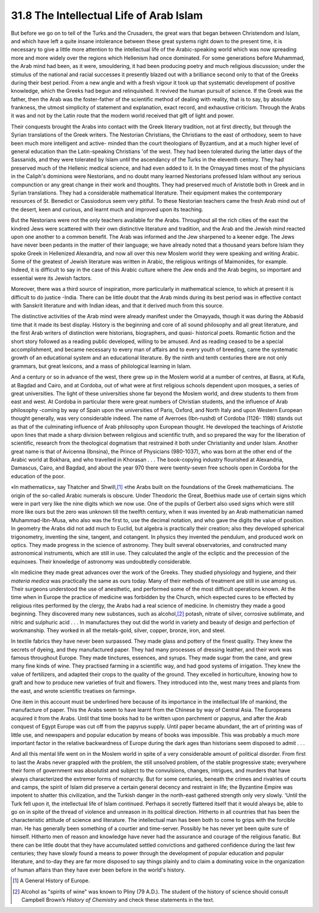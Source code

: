 
31.8 The Intellectual Life of Arab Islam
========================================================================
But before we go on to tell of the Turks and the Crusaders, the great wars
that began between Christendom and Islam, and which have left a quite insane
intolerance between these great systems right down to the present time, it is
necessary to give a little more attention to the intellectual life of the
Arabic-speaking world which was now spreading more and more widely over the
regions which Hellenism had once dominated. For some generations before
Muhammad, the Arab mind had been, as it were, smouldering, it had been producing
poetry and much religious discussion; under the stimulus of the national and
racial successes it presently blazed out with a brilliance second only to that
of the Greeks during their best period. From a new angle and with a fresh vigour
it took up that systematic development of positive knowledge, which the Greeks
had begun and relinquished. It revived the human pursuit of science. If the
Greek was the father, then the Arab was the foster-father of the scientific
method of dealing with reality, that is to say, by absolute frankness, the
utmost simplicity of statement and explanation, exact record, and exhaustive
criticism. Through the Arabs it was and not by the Latin route that the modern
world received that gift of light and power.

Their conquests brought the Arabs into contact with the Greek literary
tradition, not at first directly, but through the Syrian translations of the
Greek writers. The Nestorian Christians, the Christians to the east of
orthodoxy, seem to have been much more intelligent and active- minded than the
court theologians of Byzantium, and at a much higher level of general education
than the Latin-speaking Christians 'of the west. They had been tolerated during
the latter days of the Sassanids, and they were tolerated by Islam until the
ascendancy of the Turks in the eleventh century. They had preserved much of the
Hellenic medical science, and had even added to it. In the Ornayyad times most
of the physicians in the Caliph's dominions were Nestorians, and no doubt many
learned Nestorians professed Islam without any serious compunction or any great
change in their work and thoughts. They had preserved much of Aristotle both in
Greek and in Syrian translations. They had a considerable mathematical
literature. Their equipment makes the contemporary resources of St. Benedict or
Cassiodorus seem very pitiful. To these Nestorian teachers came the fresh Arab
mind out of the desert, keen and curious, and learnt much and improved upon its
teaching.

But the Nestorians were not the only teachers available for the Arabs.
Throughout all the rich cities of the east the kindred Jews were scattered with
their own distinctive literature and tradition, and the Arab and the Jewish mind
reacted upon one another to a common benefit. The Arab was informed and the Jew
sharpened to a keener edge. The Jews have never been pedants in the matter of
their language; we have already noted that a thousand years before Islam they
spoke Greek in Hellenized Alexandria, and now all over this new Moslem world
they were speaking and writing Arabic. Some of the greatest of Jewish literature
was written in Arabic, the religious writings of Maimonides, for example.
Indeed, it is difficult to say in the case of this Arabic culture where the Jew
ends and the Arab begins, so important and essential were its Jewish
factors.

Moreover, there was a third source of inspiration, more particularly in
mathematical science, to which at present it is difficult to do justice -India.
There can be little doubt that the Arab minds during its best period was in
effective contact with Sanskrit literature and with Indian ideas, and that it
derived much from this source.

The distinctive activities of the Arab mind were already manifest under the
Omayyads, though it was during the Abbasid time that it made its best display.
History is the beginning and core of all sound philosophy and all great
literature, and the first Arab writers of distinction were historians,
biographers, and quasi- historical poets. Romantic fiction and the short story
followed as a reading public developed, willing to be amused. And as reading
ceased to be a special accomplishment, and became necessary to every man of
affairs and to every youth of breeding, came the systematic growth of an
educational system and an educational literature. By the ninth and tenth
centuries there are not only grammars, but great lexicons, and a mass of
philological learning in Islam.

And a century or so in advance of the west, there grew up in the Moslem world
at a number of centres, at Basra, at Kufa, at Bagdad and Cairo, and at Cordoba,
out of what were at first religious schools dependent upon mosques, a series of
great universities. The light of these universities shone far beyond the Moslem
world, and drew students to them from east and west. At Cordoba in particular
there were great numbers of Christian students, and the influence of Arab
philosophy -coming by way of Spain upon the universities of Paris, Oxford, and
North Italy and upon Western European thought generally, was very considerable
indeed. The name of Averroes (Ibn-rushd) of Cordoba (1126- 1198) stands out as
that of the culminating influence of Arab philosophy upon European thought. He
developed the teachings of Aristotle upon lines that made a sharp division
between religious and scientific truth, and so prepared the way for the
liberation of scientific, research from the theological dogmatism that
restrained it both under Christianity and under Islam. Another great name is
that of Avicenna (Ibnsina), the Prince of Physicians (980-1037), who was born at
the other end of the Arabic world at Bokhara, and who travelled in Khorasan . .
. The book-copying industry flourished at Alexandria, Damascus, Cairo, and
Bagdad, and about the year 970 there were twenty-seven free schools open in
Cordoba for the education of the poor.

«In mathematics», say Thatcher and Shwill,\ [#fn9]_  «the Arabs built on the
foundations of the Greek mathematicians. The origin of the so-called Arabic
numerals is obscure. Under Theodoric the Great, Boethius made use of certain
signs which were in part very like the nine digits which we now use. One of the
pupils of Gerbert also used signs which were still more like ours but the zero
was unknown till the twelfth century, when it was invented by an Arab
mathematician named Muhammad-Ibn-Musa, who also was the first to, use the
decimal notation, and who gave the digits the value of position. In geometry the
Arabs did not add much to Euclid, but algebra is practically their creation;
also they developed spherical trigonometry, inventing the sine, tangent, and
cotangent. In physics they invented the pendulum, and produced work on optics.
They made progress in the science of astronomy. They built several
observatories, and constructed many astronomical instruments, which are still in
use. They calculated the angle of the ecliptic and the precession of the
equinoxes. Their knowledge of astronomy was undoubtedly considerable.

«In medicine they made great advances over the work of the Greeks. They
studied physiology and hygiene, and their *materia medica* was practically
the same as ours today. Many of their methods of treatment are still in use
among us. Their surgeons understood the use of anesthetic, and performed some of
the most difficult operations known. At the time when in Europe the practice of
medicine was forbidden by the Church, which expected cures to be effected by
religious rites performed by the clergy, the Arabs had a real science of
medicine. In chemistry they made a good beginning. They discovered many new
substances, such as alcohol,\ [#fn10]_  potash, nitrate of silver, corrosive
sublimate, and nitric and sulphuric acid . . . In manufactures they out did the
world in variety and beauty of design and perfection of workmanship. They worked
in all the metals-gold, silver, copper, bronze, iron, and steel.

In textile fabrics they have never been surpassed. They made glass and
pottery of the finest quality. They knew the secrets of dyeing, and they
manufactured paper. They had many processes of dressing leather, and their work
was famous throughout Europe. They made tinctures, essences, and syrups. They
made sugar from the cane, and grew many fine kinds of wine. They practised
farming in a scientific way, and had good systems of irrigation. They knew the
value of fertilizers, and adapted their crops to the quality of the ground. They
excelled in horticulture, knowing how to graft and how to produce new varieties
of fruit and flowers. They introduced into the, west many trees and plants from
the east, and wrote scientific treatises on farming».

One item in this account must be underlined here because of its importance in
the intellectual life of mankind, the manufacture of paper. This the Arabs seem
to have learnt from the Chinese by way of Central Asia. The Europeans acquired
it from the Arabs. Until that time books had to be written upon parchment or
papyrus, and after the Arab conquest of Egypt Europe was cut off from the
papyrus supply. Until paper became abundant, the art of printing was of little
use, and newspapers and popular education by means of books was impossible. This
was probably a much more important factor in the relative backwardness of Europe
during the dark ages than historians seem disposed to admit . . .

And all this mental life went on in the Moslem world in spite of a very
considerable amount of political disorder. From first to last the Arabs never
grappled with the problem, the still unsolved problem, of the stable progressive
state; everywhere their form of government was absolutist and subject to the
convulsions, changes, intrigues, and murders that have always characterized the
extremer forms of monarchy. But for some centuries, beneath the crimes and
rivalries of courts and camps, the spirit of Islam did preserve a certain
general decency and restraint in life; the Byzantine Empire was impotent to
shatter this civilization, and the Turkish danger in the north-east gathered
strength only very slowly. 'Until the Turk fell upon it, the intellectual life
of Islam continued. Perhaps it secretly flattered itself that it would always
be, able to go on in spite of the thread of violence and unreason in its
political direction. Hitherto in all countries that has been the characteristic
attitude of science and literature. The intellectual man has been both to come
to grips with the forcible man. He has generally been something of a courtier
and time-server. Possibly he has never yet been quite sure of himself. Hitherto
men of reason and knowledge have never had the assurance and courage of the
religious fanatic. But there can be little doubt that they have accumulated
settled convictions and gathered confidence during the last few centuries; they
have slowly found a means to power through the development of popular education
and popular literature, and to-day they are far more disposed to say things
plainly and to claim a dominating voice in the organization of human affairs
than they have ever been before in the world's history.

.. [#fn9] A General History of Europe.

.. [#fn10] Alcohol as "spirits of wine" was known to Pliny (79 A.D.). The student of the history of science should consult Campbell Brown’s :t:`History of Chemistry` and check these statements in the text.
